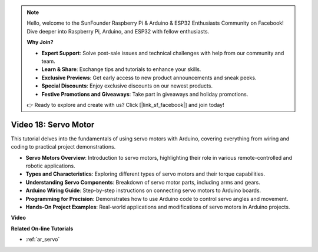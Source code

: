 .. note::

    Hello, welcome to the SunFounder Raspberry Pi & Arduino & ESP32 Enthusiasts Community on Facebook! Dive deeper into Raspberry Pi, Arduino, and ESP32 with fellow enthusiasts.

    **Why Join?**

    - **Expert Support**: Solve post-sale issues and technical challenges with help from our community and team.
    - **Learn & Share**: Exchange tips and tutorials to enhance your skills.
    - **Exclusive Previews**: Get early access to new product announcements and sneak peeks.
    - **Special Discounts**: Enjoy exclusive discounts on our newest products.
    - **Festive Promotions and Giveaways**: Take part in giveaways and holiday promotions.

    👉 Ready to explore and create with us? Click [|link_sf_facebook|] and join today!

Video 18: Servo Motor
======================

This tutorial delves into the fundamentals of using servo motors with Arduino, covering everything from wiring and coding to practical project demonstrations.

* **Servo Motors Overview**: Introduction to servo motors, highlighting their role in various remote-controlled and robotic applications.
* **Types and Characteristics**: Exploring different types of servo motors and their torque capabilities.
* **Understanding Servo Components**: Breakdown of servo motor parts, including arms and gears.
* **Arduino Wiring Guide**: Step-by-step instructions on connecting servo motors to Arduino boards.
* **Programming for Precision**: Demonstrates how to use Arduino code to control servo angles and movement.
* **Hands-On Project Examples**: Real-world applications and modifications of servo motors in Arduino projects.

**Video**

.. raw:: html

    <iframe width="600" height="400" src="https://www.youtube.com/embed/KAt1WUWpHLQ?si=CcQlLCCRHDi2MHY1" title="YouTube video player" frameborder="0" allow="accelerometer; autoplay; clipboard-write; encrypted-media; gyroscope; picture-in-picture; web-share" allowfullscreen></iframe>

    <br/><br/>

**Related On-line Tutorials**

* :ref:`ar_servo`